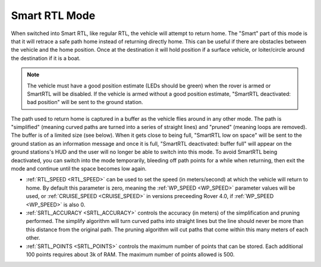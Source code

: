 .. _smartrtl-mode:

==============
Smart RTL Mode
==============

..  youtube:: V0bolTN8QRM
    :width: 100%

When switched into Smart RTL, like regular RTL, the vehicle will attempt to return home.  The "Smart" part of this mode is that it will retrace a safe path home instead of returning directly home.  This can be useful if there are obstacles between the vehicle and the home position. Once at the destination it will hold position if a surface vehicle, or loiter/circle around the destination if it is a boat.

.. note::

   The vehicle must have a good position estimate (LEDs should be green) when the rover is armed or SmartRTL will be disabled.  If the vehicle is armed without a good position estimate, "SmartRTL deactivated: bad position" will be sent to the ground station.

The path used to return home is captured in a buffer as the vehicle flies around in any other mode.  The path is "simplified" (meaning curved paths are turned into a series of straight lines) and "pruned" (meaning loops are removed).  The buffer is of a limited size (see below). When it gets close to being full, "SmartRTL low on space" will be sent to the ground station as an information message and once it is full, "SmartRTL deactivated: buffer full" will appear on the ground stations's HUD and the user will no longer be able to switch into this mode. To avoid SmartRTL being deactivated, you can switch into the mode temporarily, bleeding off path points for a while when returning, then exit the mode and continue until the space becomes low again.

-  :ref:`RTL_SPEED <RTL_SPEED>` can be used to set the speed (in meters/second) at which the vehicle will return to home.  By default this parameter is zero, meaning the :ref:`WP_SPEED <WP_SPEED>` parameter values will be used, or :ref:`CRUISE_SPEED <CRUISE_SPEED>` in versions preceeding Rover 4.0, if :ref:`WP_SPEED <WP_SPEED>` is also 0.
-  :ref:`SRTL_ACCURACY <SRTL_ACCURACY>` controls the accuracy (in meters) of the simplification and pruning performed.  The simplify algorithm will turn curved paths into straight lines but the line should never be more than this distance from the original path.  The pruning algorithm will cut paths that come within this many meters of each other.
-  :ref:`SRTL_POINTS <SRTL_POINTS>` controls the maximum number of points that can be stored.  Each additional 100 points requires about 3k of RAM. The maximum number of points allowed is 500.
